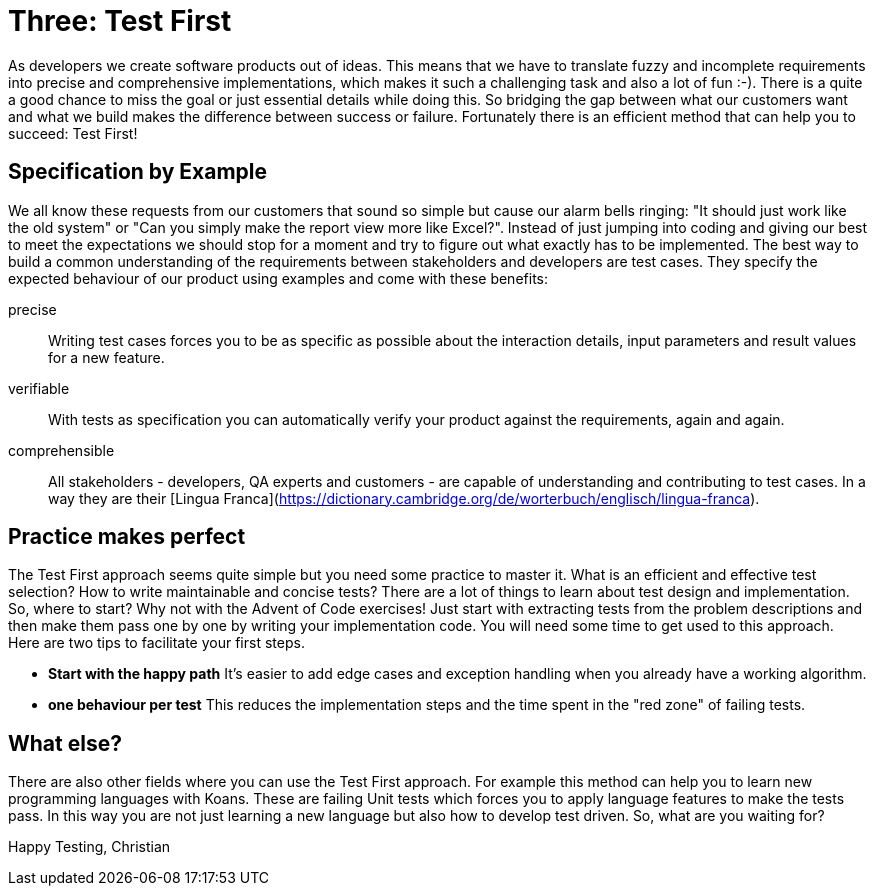 = Three: Test First
:jbake-type: post
:jbake-date: 2019-12-13
:jbake-status: published
:jbake-tags: tdd

As developers we create software products out of ideas. This means that we have to translate fuzzy and incomplete requirements into precise and comprehensive implementations, which makes it such a challenging task and also a lot of fun :-).
There is a quite a good chance to miss the goal or just essential details while doing this. So bridging the gap between what our customers want and what we build makes the difference between success or failure. Fortunately there is an efficient method that can help you to succeed: Test First!

== Specification by Example
We all know these requests from our customers that sound so simple but cause our alarm bells ringing: "It should just work like the old system" or "Can you simply make the report view more like Excel?". Instead of just jumping into coding and giving our best to meet the expectations we should stop for a moment and try to figure out what exactly has to be implemented. The best way to build a common understanding of the requirements between stakeholders and developers are test cases. They specify the expected behaviour of our product using examples and come with these benefits:

precise::
Writing test cases forces you to be as specific as possible about the interaction details, input parameters and result values for a new feature.

verifiable::
With tests as specification you can automatically verify your product against the requirements, again and again.

comprehensible::
All stakeholders - developers, QA experts and customers - are capable of understanding and contributing to test cases. In a way they are their [Lingua Franca](https://dictionary.cambridge.org/de/worterbuch/englisch/lingua-franca).

== Practice makes perfect
The Test First approach seems quite simple but you need some practice to master it. What is an efficient and effective test selection? How to write maintainable and concise tests? There are a lot of things to learn about test design and implementation. So, where to start? Why not with the Advent of Code exercises! Just start with extracting tests from the problem descriptions and then make them pass one by one by writing your implementation code. You will need some time to get used to this approach. Here are two tips to facilitate your first steps.

- *Start with the happy path* It's easier to add edge cases and exception handling when you already have a working algorithm.

- *one behaviour per test* This reduces the implementation steps and the time spent in the "red zone" of failing tests.

== What else?
There are also other fields where you can use the Test First approach. For example this method can help you to learn new programming languages with Koans. These are failing Unit tests which forces you to apply language features to make the tests pass. In this way you are not just learning a new language but also how to develop test driven. So, what are you waiting for?

Happy Testing,
Christian

